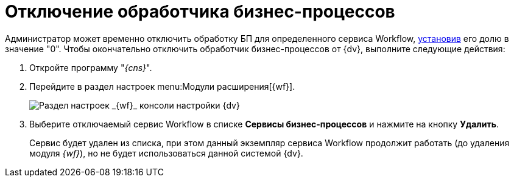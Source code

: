 = Отключение обработчика бизнес-процессов

Администратор может временно отключить обработку БП для определенного сервиса Workflow, xref:ChangeRatioWFService.adoc[установив] его долю в значение "0". Чтобы окончательно отключить обработчик бизнес-процессов от {dv}, выполните следующие действия:

. Откройте программу "_{cns}_".
. Перейдите в раздел настроек menu:Модули расширения[{wf}].
+
image::console-wf.png[Раздел настроек _{wf}_ консоли настройки {dv}]
. Выберите отключаемый сервис Workflow в списке *Сервисы бизнес-процессов* и нажмите на кнопку *Удалить*.
+
Сервис будет удален из списка, при этом данный экземпляр сервиса Workflow продолжит работать (до удаления модуля _{wf}_), но не будет использоваться данной системой {dv}.
